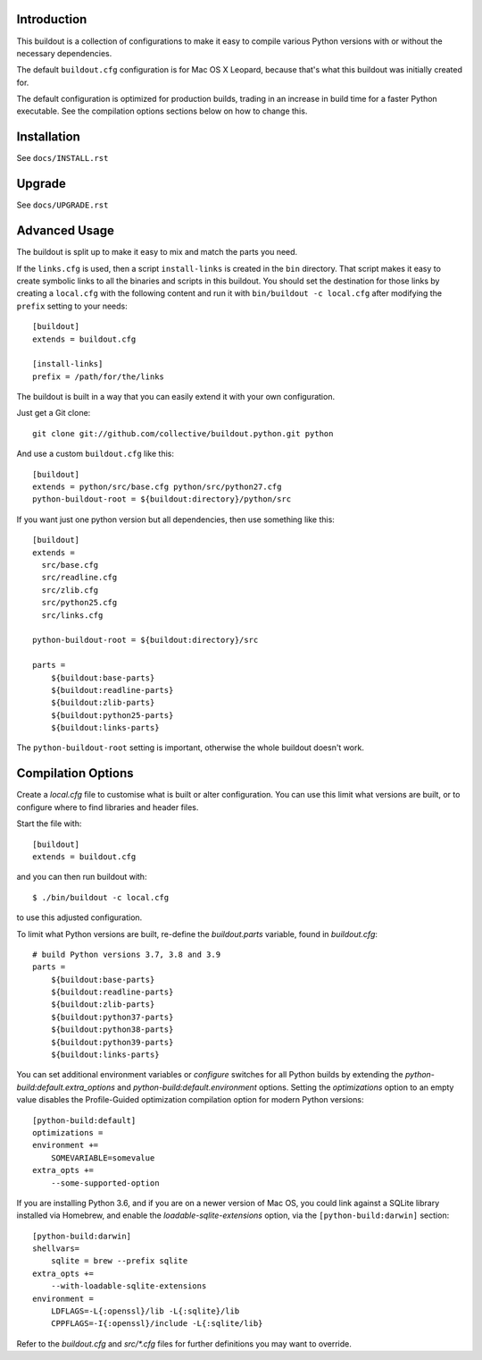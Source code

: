 Introduction
------------

This buildout is a collection of configurations to make it easy to compile
various Python versions with or without the necessary dependencies.

The default ``buildout.cfg`` configuration is for Mac OS X Leopard, because that's
what this buildout was initially created for.

The default configuration is optimized for production builds, trading in
an increase in build time for a faster Python executable. See the
compilation options sections below on how to change this.

Installation
------------

See ``docs/INSTALL.rst``

Upgrade
-------

See ``docs/UPGRADE.rst``

Advanced Usage
--------------

The buildout is split up to make it easy to mix and match the parts you need.

If the ``links.cfg`` is used, then a script ``install-links`` is created in the
``bin`` directory. That script makes it easy to create symbolic links to all
the binaries and scripts in this buildout. You should set the destination for
those links by creating a ``local.cfg`` with the following content and run it
with ``bin/buildout -c local.cfg`` after modifying the ``prefix`` setting to your
needs::

    [buildout]
    extends = buildout.cfg

    [install-links]
    prefix = /path/for/the/links

The buildout is built in a way that you can easily extend it with your own
configuration.

Just get a Git clone::

    git clone git://github.com/collective/buildout.python.git python

And use a custom ``buildout.cfg`` like this::

    [buildout]
    extends = python/src/base.cfg python/src/python27.cfg
    python-buildout-root = ${buildout:directory}/python/src

If you want just one python version but all dependencies, then use something
like this::

    [buildout]
    extends =
      src/base.cfg
      src/readline.cfg
      src/zlib.cfg
      src/python25.cfg
      src/links.cfg

    python-buildout-root = ${buildout:directory}/src

    parts =
        ${buildout:base-parts}
        ${buildout:readline-parts}
        ${buildout:zlib-parts}
        ${buildout:python25-parts}
        ${buildout:links-parts}

The ``python-buildout-root`` setting is important, otherwise the whole buildout
doesn't work.

Compilation Options
-------------------

Create a `local.cfg` file to customise what is built or alter configuration.
You can use this limit what versions are built, or to configure where to find
libraries and header files.

Start the file with::

    [buildout]
    extends = buildout.cfg

and you can then run buildout with::

    $ ./bin/buildout -c local.cfg

to use this adjusted configuration.

To limit what Python versions are built, re-define the `buildout.parts`
variable, found in `buildout.cfg`::

    # build Python versions 3.7, 3.8 and 3.9
    parts =
        ${buildout:base-parts}
        ${buildout:readline-parts}
        ${buildout:zlib-parts}
        ${buildout:python37-parts}
        ${buildout:python38-parts}
        ${buildout:python39-parts}
        ${buildout:links-parts}

You can set additional environment variables or `configure` switches for all 
Python builds by extending the `python-build:default.extra_options` and 
`python-build:default.environment` options. Setting the `optimizations` option 
to an empty value disables the Profile-Guided optimization compilation option
for modern Python versions::

    [python-build:default]
    optimizations =
    environment +=
        SOMEVARIABLE=somevalue
    extra_opts +=
        --some-supported-option

If you are installing Python 3.6, and if you are on a newer
version of Mac OS, you could link against a SQLite library installed
via Homebrew, and enable the `loadable-sqlite-extensions` option, via
the ``[python-build:darwin]`` section::

    [python-build:darwin]
    shellvars=
        sqlite = brew --prefix sqlite
    extra_opts +=
        --with-loadable-sqlite-extensions
    environment =
        LDFLAGS=-L{:openssl}/lib -L{:sqlite}/lib
        CPPFLAGS=-I{:openssl}/include -L{:sqlite/lib}

Refer to the `buildout.cfg` and `src/*.cfg` files for further definitions you
may want to override.
